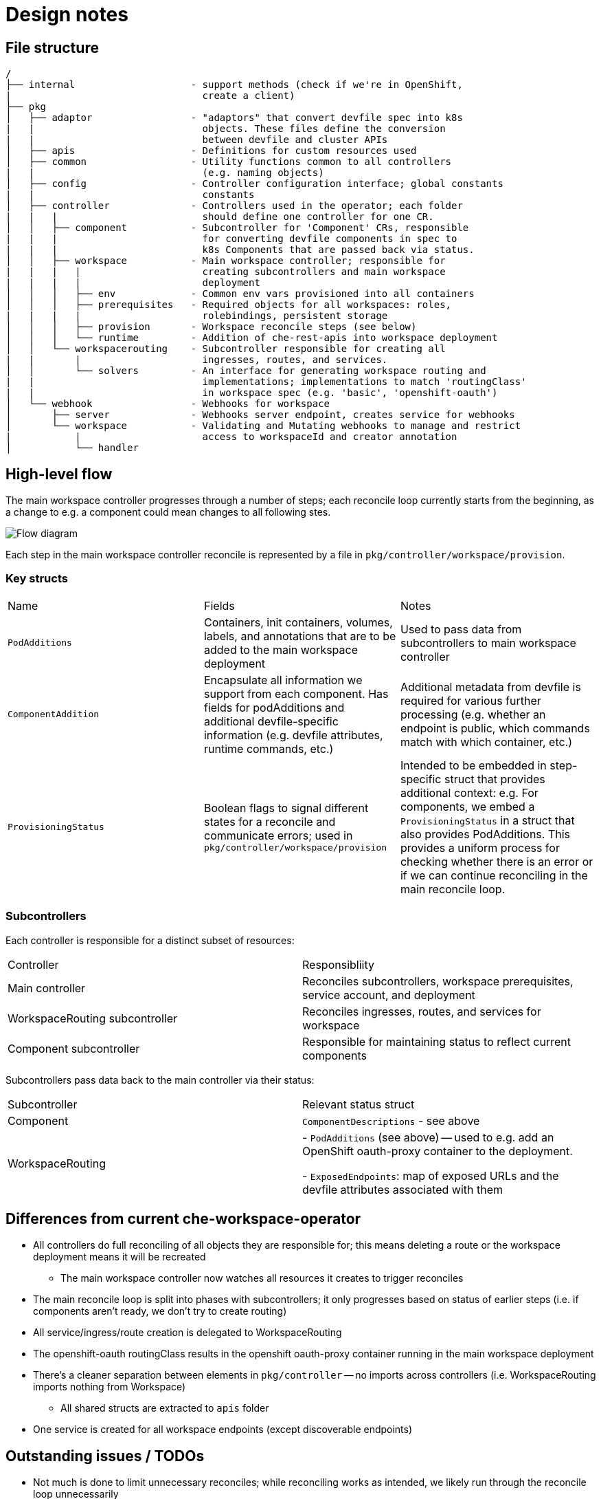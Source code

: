 :imagesdir: images

= Design notes 


== File structure

----
/
├── internal                    - support methods (check if we're in OpenShift,
|                                 create a client)
├── pkg
│   ├── adaptor                 - "adaptors" that convert devfile spec into k8s 
|   |                             objects. These files define the conversion 
|   |                             between devfile and cluster APIs
│   ├── apis                    - Definitions for custom resources used
│   ├── common                  - Utility functions common to all controllers 
|   |                             (e.g. naming objects)
│   ├── config                  - Controller configuration interface; global constants
|   |                             constants
│   ├── controller              - Controllers used in the operator; each folder 
|   |   |                         should define one controller for one CR.
│   │   ├── component           - Subcontroller for 'Component' CRs, responsible 
|   |   |                         for converting devfile components in spec to 
|   |   |                         k8s Components that are passed back via status.
│   │   ├── workspace           - Main workspace controller; responsible for
|   |   |   |                     creating subcontrollers and main workspace 
|   |   |   |                     deployment
│   │   │   ├── env             - Common env vars provisioned into all containers
│   │   │   ├── prerequisites   - Required objects for all workspaces: roles, 
|   |   |   |                     rolebindings, persistent storage
│   │   │   ├── provision       - Workspace reconcile steps (see below)
│   │   │   └── runtime         - Addition of che-rest-apis into workspace deployment
│   │   └── workspacerouting    - Subcontroller responsible for creating all 
|   |       |                     ingresses, routes, and services.
│   │       └── solvers         - An interface for generating workspace routing and 
|   |                             implementations; implementations to match 'routingClass'
|   |                             in workspace spec (e.g. 'basic', 'openshift-oauth')
│   └── webhook                 - Webhooks for workspace
│       ├── server              - Webhooks server endpoint, creates service for webhooks
│       └── workspace           - Validating and Mutating webhooks to manage and restrict 
|           |                     access to workspaceId and creator annotation
│           └── handler

----


== High-level flow

The main workspace controller progresses through a number of steps; each reconcile loop currently starts from the beginning, as a change to e.g. a component could mean changes to all following stes.

image::high_level_flow.png[Flow diagram]

Each step in the main workspace controller reconcile is represented by a file in `pkg/controller/workspace/provision`.

===  Key structs

|===
| Name | Fields | Notes
| `PodAdditions`
| Containers, init containers, volumes, labels, and annotations that are to be added to the main workspace deployment
| Used to pass data from subcontrollers to main workspace controller

| `ComponentAddition`
| Encapsulate all information we support from each component. Has fields for podAdditions and additional devfile-specific information (e.g. devfile attributes, runtime commands, etc.)
| Additional metadata from devfile is required for various further processing (e.g. whether an endpoint is public, which commands match with which container, etc.)

| `ProvisioningStatus`
| Boolean flags to signal different states for a reconcile and communicate errors; used in `pkg/controller/workspace/provision`
| Intended to be embedded in step-specific struct that provides additional context: e.g. For components, we embed a `ProvisioningStatus` in a struct that also provides PodAdditions. This provides a uniform process for checking whether there is an error or if we can continue reconciling in the main reconcile loop.

|===


===  Subcontrollers
Each controller is responsible for a distinct subset of resources:

|===
| Controller | Responsibliity
| Main controller 
| Reconciles subcontrollers, workspace prerequisites, service account, and deployment

| WorkspaceRouting subcontroller
| Reconciles ingresses, routes, and services for workspace

| Component subcontroller
| Responsible for maintaining status to reflect current components

|===

Subcontrollers pass data back to the main controller via their status:

|===
| Subcontroller | Relevant status struct
| Component
| `ComponentDescriptions` - see above

| WorkspaceRouting
| - `PodAdditions` (see above) -- used to e.g. add an OpenShift oauth-proxy container to the deployment.

- `ExposedEndpoints`: map of exposed URLs and the devfile attributes associated with them

|===

== Differences from current che-workspace-operator

* All controllers do full reconciling of all objects they are responsible for; this means deleting a route or the workspace deployment means it will be recreated
** The main workspace controller now watches all resources it creates to trigger reconciles
* The main reconcile loop is split into phases with subcontrollers; it only progresses based on status of earlier steps (i.e. if components aren't ready, we don't try to create routing)
* All service/ingress/route creation is delegated to WorkspaceRouting
* The openshift-oauth routingClass results in the openshift oauth-proxy container running in the main workspace deployment
* There's a cleaner separation between elements in `pkg/controller` -- no imports across controllers (i.e. WorkspaceRouting imports nothing from Workspace)
** All shared structs are extracted to `apis` folder
* One service is created for all workspace endpoints (except discoverable endpoints)

== Outstanding issues / TODOs
* Not much is done to limit unnecessary reconciles; while reconciling works as intended, we likely run through the reconcile loop unnecessarily
* Better handling of errors is needed in the future; occasionally conflicts are logged on update due to stale resources
* Che-rest-apis configuration should be handled via a configmap, instead of relying on the rest-apis container to read required information from workspace status; this would also clean up workspace statuses
** We can likely also move the devfile into a configmap and read that as a file instead of from the spec
* Better handling of persistent storage, ephemeral workspaces, etc. Also need to support individual ephemeral volumes in an otherwise persistent workspace
* Clean up persistent storage on workspace removal, as one PVC is shared between workspaces in a namespace

== Open questions
. How should mountSources be handled? 
.. VolumeMounts *and* Volumes are defined in adaptors (i.e. dockerfile adaptor includes `/projects` in its status)
*** Means we have to deduplicate volumes when merging for main deployment, since multiple components could contribute it
*** Have to sync with controller's settings to get PVC name, etc.
.. VolumeMount defined in adaptor, Volume defined in main controller
*** Have to sync between controllers, as half of the mount is defined in workspace controller and other half in component controller (e.g. volume and mount name have to match)
*** Outputs of component controller is not "complete" -- workspace controller has to remember to add
.. VolumeMounts *and* Volumes are defined in workspace controller
*** Config is synced, and no need to de-dupe volumemounts
*** MountSources state is lost by default; have to pass back in ComponentMetadata, etc.
    **** Complicates matching containers in podadditions to component
*** Hard to match which plugin containers get sources and which don't

+
*Solution*: option *b* for now, to match main repo's approach

. "Discoverable" endpoints
** Che docs:
+
> discoverable: If an endpoint is discoverable, it means that it can be accessed using its name as the hostname within the workspace containers (in the Kubernetes parlance, a service is created for it with the provided name).

** Attribute is intended to allow integration with existing infrastructure (e.g. defining a service that can be used by a non-workspace component)
** Do we need to continue to support this option?

. How should containers in a workspace be named? Should we use workspace or container name where available? What does this affect?
